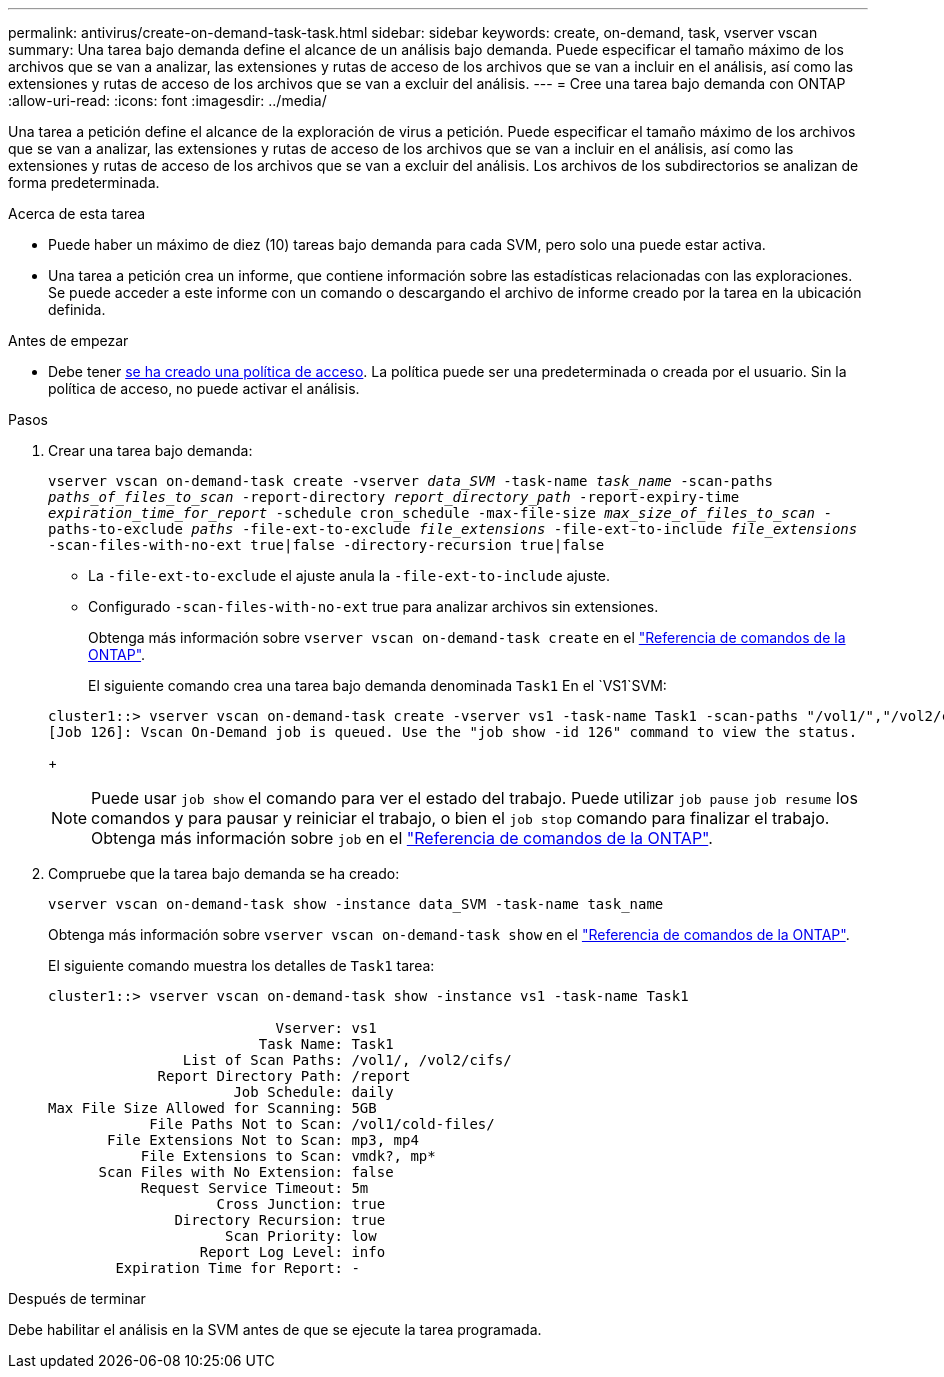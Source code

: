 ---
permalink: antivirus/create-on-demand-task-task.html 
sidebar: sidebar 
keywords: create, on-demand, task, vserver vscan 
summary: Una tarea bajo demanda define el alcance de un análisis bajo demanda. Puede especificar el tamaño máximo de los archivos que se van a analizar, las extensiones y rutas de acceso de los archivos que se van a incluir en el análisis, así como las extensiones y rutas de acceso de los archivos que se van a excluir del análisis. 
---
= Cree una tarea bajo demanda con ONTAP
:allow-uri-read: 
:icons: font
:imagesdir: ../media/


[role="lead"]
Una tarea a petición define el alcance de la exploración de virus a petición. Puede especificar el tamaño máximo de los archivos que se van a analizar, las extensiones y rutas de acceso de los archivos que se van a incluir en el análisis, así como las extensiones y rutas de acceso de los archivos que se van a excluir del análisis. Los archivos de los subdirectorios se analizan de forma predeterminada.

.Acerca de esta tarea
* Puede haber un máximo de diez (10) tareas bajo demanda para cada SVM, pero solo una puede estar activa.
* Una tarea a petición crea un informe, que contiene información sobre las estadísticas relacionadas con las exploraciones. Se puede acceder a este informe con un comando o descargando el archivo de informe creado por la tarea en la ubicación definida.


.Antes de empezar
* Debe tener xref:create-on-access-policy-task.html[se ha creado una política de acceso]. La política puede ser una predeterminada o creada por el usuario. Sin la política de acceso, no puede activar el análisis.


.Pasos
. Crear una tarea bajo demanda:
+
`vserver vscan on-demand-task create -vserver _data_SVM_ -task-name _task_name_ -scan-paths _paths_of_files_to_scan_ -report-directory _report_directory_path_ -report-expiry-time _expiration_time_for_report_ -schedule cron_schedule -max-file-size _max_size_of_files_to_scan_ -paths-to-exclude _paths_ -file-ext-to-exclude _file_extensions_ -file-ext-to-include _file_extensions_ -scan-files-with-no-ext true|false -directory-recursion true|false`

+
** La `-file-ext-to-exclude` el ajuste anula la `-file-ext-to-include` ajuste.
** Configurado `-scan-files-with-no-ext` true para analizar archivos sin extensiones.
+
Obtenga más información sobre `vserver vscan on-demand-task create` en el link:https://docs.netapp.com/us-en/ontap-cli/vserver-vscan-on-demand-task-create.html["Referencia de comandos de la ONTAP"^].



+
El siguiente comando crea una tarea bajo demanda denominada `Task1` En el `VS1`SVM:

+
[listing]
----
cluster1::> vserver vscan on-demand-task create -vserver vs1 -task-name Task1 -scan-paths "/vol1/","/vol2/cifs/" -report-directory "/report" -schedule daily -max-file-size 5GB -paths-to-exclude "/vol1/cold-files/" -file-ext-to-include "vmdk?","mp*" -file-ext-to-exclude "mp3","mp4" -scan-files-with-no-ext false
[Job 126]: Vscan On-Demand job is queued. Use the "job show -id 126" command to view the status.
----
+

NOTE: Puede usar `job show` el comando para ver el estado del trabajo. Puede utilizar `job pause` `job resume` los comandos y para pausar y reiniciar el trabajo, o bien el `job stop` comando para finalizar el trabajo. Obtenga más información sobre `job` en el link:https://docs.netapp.com/us-en/ontap-cli/search.html?q=job["Referencia de comandos de la ONTAP"^].

. Compruebe que la tarea bajo demanda se ha creado:
+
`vserver vscan on-demand-task show -instance data_SVM -task-name task_name`

+
Obtenga más información sobre `vserver vscan on-demand-task show` en el link:https://docs.netapp.com/us-en/ontap-cli/vserver-vscan-on-demand-task-show.html["Referencia de comandos de la ONTAP"^].

+
El siguiente comando muestra los detalles de `Task1` tarea:

+
[listing]
----
cluster1::> vserver vscan on-demand-task show -instance vs1 -task-name Task1

                           Vserver: vs1
                         Task Name: Task1
                List of Scan Paths: /vol1/, /vol2/cifs/
             Report Directory Path: /report
                      Job Schedule: daily
Max File Size Allowed for Scanning: 5GB
            File Paths Not to Scan: /vol1/cold-files/
       File Extensions Not to Scan: mp3, mp4
           File Extensions to Scan: vmdk?, mp*
      Scan Files with No Extension: false
           Request Service Timeout: 5m
                    Cross Junction: true
               Directory Recursion: true
                     Scan Priority: low
                  Report Log Level: info
        Expiration Time for Report: -
----


.Después de terminar
Debe habilitar el análisis en la SVM antes de que se ejecute la tarea programada.
